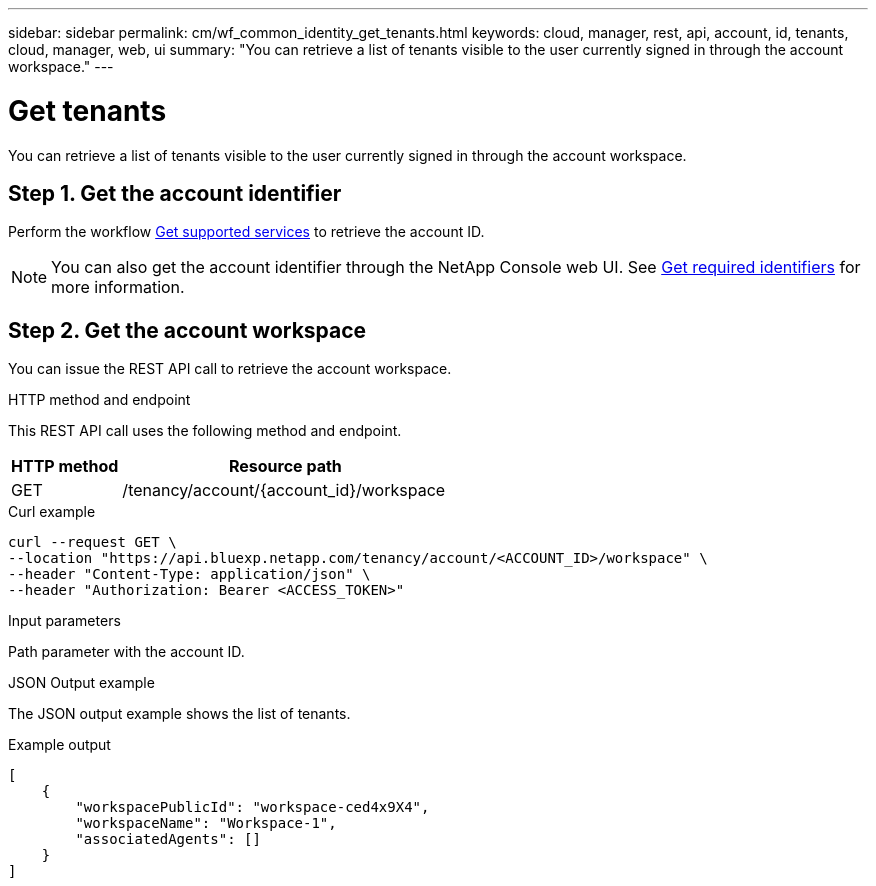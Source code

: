 ---
sidebar: sidebar
permalink: cm/wf_common_identity_get_tenants.html
keywords: cloud, manager, rest, api, account, id, tenants, cloud, manager, web, ui
summary: "You can retrieve a list of tenants visible to the user currently signed in through the account workspace."
---

= Get tenants
:hardbreaks:
:nofooter:
:icons: font
:linkattrs:
:imagesdir: ../media/

[.lead]
You can retrieve a list of tenants visible to the user currently signed in through the account workspace.

== Step 1. Get the account identifier

Perform the workflow link:wf_common_identity_get_supported_srv.html[Get supported services] to retrieve the account ID.

[NOTE]
You can also get the account identifier through the NetApp Console web UI. See link:../platform/get_identifiers.html[Get required identifiers] for more information.

== Step 2. Get the account workspace

You can issue the REST API call to retrieve the account workspace.

.HTTP method and endpoint

This REST API call uses the following method and endpoint.

[cols="25,75"*,options="header"]
|===
|HTTP method
|Resource path
|GET
|/tenancy/account/{account_id}/workspace
|===

.Curl example
[source,curl]
curl --request GET \
--location "https://api.bluexp.netapp.com/tenancy/account/<ACCOUNT_ID>/workspace" \
--header "Content-Type: application/json" \
--header "Authorization: Bearer <ACCESS_TOKEN>"

.Input parameters

Path parameter with the account ID.

.JSON Output example

The JSON output example shows the list of tenants.

.Example output
----
[
    {
        "workspacePublicId": "workspace-ced4x9X4",
        "workspaceName": "Workspace-1",
        "associatedAgents": []
    }
]
----
